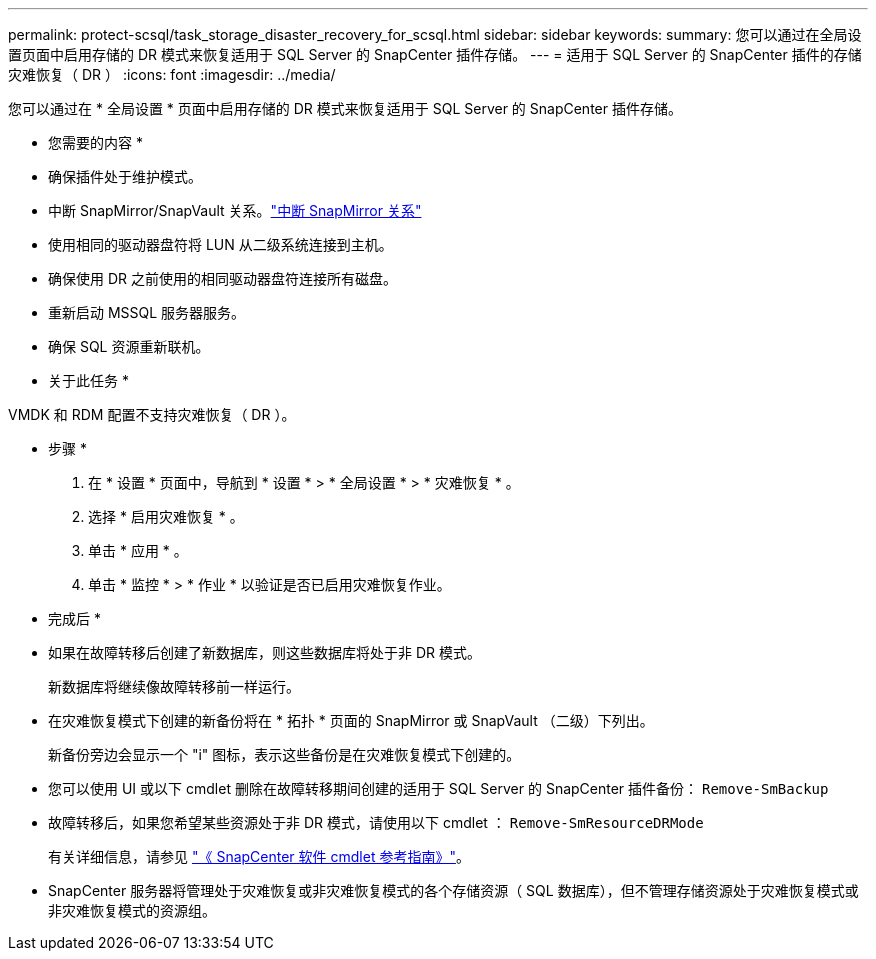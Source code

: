 ---
permalink: protect-scsql/task_storage_disaster_recovery_for_scsql.html 
sidebar: sidebar 
keywords:  
summary: 您可以通过在全局设置页面中启用存储的 DR 模式来恢复适用于 SQL Server 的 SnapCenter 插件存储。 
---
= 适用于 SQL Server 的 SnapCenter 插件的存储灾难恢复（ DR ）
:icons: font
:imagesdir: ../media/


[role="lead"]
您可以通过在 * 全局设置 * 页面中启用存储的 DR 模式来恢复适用于 SQL Server 的 SnapCenter 插件存储。

* 您需要的内容 *

* 确保插件处于维护模式。
* 中断 SnapMirror/SnapVault 关系。link:https://docs.netapp.com/ontap-9/topic/com.netapp.doc.onc-sm-help-950/GUID-8A3F828F-CD3D-48E8-A171-393581FEB2ED.html["中断 SnapMirror 关系"]
* 使用相同的驱动器盘符将 LUN 从二级系统连接到主机。
* 确保使用 DR 之前使用的相同驱动器盘符连接所有磁盘。
* 重新启动 MSSQL 服务器服务。
* 确保 SQL 资源重新联机。


* 关于此任务 *

VMDK 和 RDM 配置不支持灾难恢复（ DR ）。

* 步骤 *

. 在 * 设置 * 页面中，导航到 * 设置 * > * 全局设置 * > * 灾难恢复 * 。
. 选择 * 启用灾难恢复 * 。
. 单击 * 应用 * 。
. 单击 * 监控 * > * 作业 * 以验证是否已启用灾难恢复作业。


* 完成后 *

* 如果在故障转移后创建了新数据库，则这些数据库将处于非 DR 模式。
+
新数据库将继续像故障转移前一样运行。

* 在灾难恢复模式下创建的新备份将在 * 拓扑 * 页面的 SnapMirror 或 SnapVault （二级）下列出。
+
新备份旁边会显示一个 "i" 图标，表示这些备份是在灾难恢复模式下创建的。

* 您可以使用 UI 或以下 cmdlet 删除在故障转移期间创建的适用于 SQL Server 的 SnapCenter 插件备份： `Remove-SmBackup`
* 故障转移后，如果您希望某些资源处于非 DR 模式，请使用以下 cmdlet ： `Remove-SmResourceDRMode`
+
有关详细信息，请参见 https://library.netapp.com/ecm/ecm_download_file/ECMLP2880726["《 SnapCenter 软件 cmdlet 参考指南》"^]。

* SnapCenter 服务器将管理处于灾难恢复或非灾难恢复模式的各个存储资源（ SQL 数据库），但不管理存储资源处于灾难恢复模式或非灾难恢复模式的资源组。

